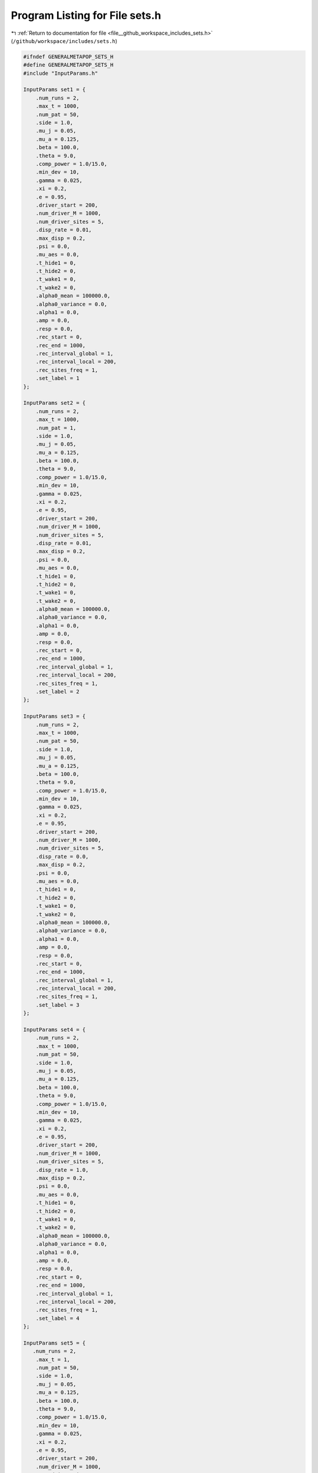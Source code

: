 
.. _program_listing_file__github_workspace_includes_sets.h:

Program Listing for File sets.h
===============================

|exhale_lsh| :ref:`Return to documentation for file <file__github_workspace_includes_sets.h>` (``/github/workspace/includes/sets.h``)

.. |exhale_lsh| unicode:: U+021B0 .. UPWARDS ARROW WITH TIP LEFTWARDS

.. code-block:: cpp

   #ifndef GENERALMETAPOP_SETS_H
   #define GENERALMETAPOP_SETS_H
   #include "InputParams.h"
   
   InputParams set1 = {
       .num_runs = 2, 
       .max_t = 1000,
       .num_pat = 50,
       .side = 1.0,
       .mu_j = 0.05, 
       .mu_a = 0.125,
       .beta = 100.0,
       .theta = 9.0,
       .comp_power = 1.0/15.0,
       .min_dev = 10,
       .gamma = 0.025,
       .xi = 0.2, 
       .e = 0.95,
       .driver_start = 200,
       .num_driver_M = 1000, 
       .num_driver_sites = 5,
       .disp_rate = 0.01,
       .max_disp = 0.2, 
       .psi = 0.0,
       .mu_aes = 0.0, 
       .t_hide1 = 0,
       .t_hide2 = 0, 
       .t_wake1 = 0, 
       .t_wake2 = 0,
       .alpha0_mean = 100000.0,
       .alpha0_variance = 0.0,
       .alpha1 = 0.0,
       .amp = 0.0,
       .resp = 0.0,
       .rec_start = 0,
       .rec_end = 1000,
       .rec_interval_global = 1,
       .rec_interval_local = 200,
       .rec_sites_freq = 1,
       .set_label = 1
   };
   
   InputParams set2 = {
       .num_runs = 2, 
       .max_t = 1000,
       .num_pat = 1,
       .side = 1.0,
       .mu_j = 0.05, 
       .mu_a = 0.125,
       .beta = 100.0,
       .theta = 9.0,
       .comp_power = 1.0/15.0,
       .min_dev = 10,
       .gamma = 0.025,
       .xi = 0.2, 
       .e = 0.95,
       .driver_start = 200,
       .num_driver_M = 1000, 
       .num_driver_sites = 5,
       .disp_rate = 0.01,
       .max_disp = 0.2, 
       .psi = 0.0,
       .mu_aes = 0.0, 
       .t_hide1 = 0,
       .t_hide2 = 0, 
       .t_wake1 = 0, 
       .t_wake2 = 0,
       .alpha0_mean = 100000.0,
       .alpha0_variance = 0.0,
       .alpha1 = 0.0,
       .amp = 0.0,
       .resp = 0.0,
       .rec_start = 0,
       .rec_end = 1000,
       .rec_interval_global = 1,
       .rec_interval_local = 200,
       .rec_sites_freq = 1,
       .set_label = 2
   };
   
   InputParams set3 = {
       .num_runs = 2, 
       .max_t = 1000,
       .num_pat = 50,
       .side = 1.0,
       .mu_j = 0.05, 
       .mu_a = 0.125,
       .beta = 100.0,
       .theta = 9.0,
       .comp_power = 1.0/15.0,
       .min_dev = 10,
       .gamma = 0.025,
       .xi = 0.2, 
       .e = 0.95,
       .driver_start = 200,
       .num_driver_M = 1000, 
       .num_driver_sites = 5,
       .disp_rate = 0.0,
       .max_disp = 0.2, 
       .psi = 0.0,
       .mu_aes = 0.0, 
       .t_hide1 = 0,
       .t_hide2 = 0, 
       .t_wake1 = 0, 
       .t_wake2 = 0,
       .alpha0_mean = 100000.0,
       .alpha0_variance = 0.0,
       .alpha1 = 0.0,
       .amp = 0.0,
       .resp = 0.0,
       .rec_start = 0,
       .rec_end = 1000,
       .rec_interval_global = 1,
       .rec_interval_local = 200,
       .rec_sites_freq = 1,
       .set_label = 3
   };
   
   InputParams set4 = {
       .num_runs = 2, 
       .max_t = 1000,
       .num_pat = 50,
       .side = 1.0,
       .mu_j = 0.05, 
       .mu_a = 0.125,
       .beta = 100.0,
       .theta = 9.0,
       .comp_power = 1.0/15.0,
       .min_dev = 10,
       .gamma = 0.025,
       .xi = 0.2, 
       .e = 0.95,
       .driver_start = 200,
       .num_driver_M = 1000, 
       .num_driver_sites = 5,
       .disp_rate = 1.0,
       .max_disp = 0.2, 
       .psi = 0.0,
       .mu_aes = 0.0, 
       .t_hide1 = 0,
       .t_hide2 = 0, 
       .t_wake1 = 0, 
       .t_wake2 = 0,
       .alpha0_mean = 100000.0,
       .alpha0_variance = 0.0,
       .alpha1 = 0.0,
       .amp = 0.0,
       .resp = 0.0,
       .rec_start = 0,
       .rec_end = 1000,
       .rec_interval_global = 1,
       .rec_interval_local = 200,
       .rec_sites_freq = 1,
       .set_label = 4
   };
   
   InputParams set5 = {
      .num_runs = 2, 
       .max_t = 1,
       .num_pat = 50,
       .side = 1.0,
       .mu_j = 0.05, 
       .mu_a = 0.125,
       .beta = 100.0,
       .theta = 9.0,
       .comp_power = 1.0/15.0,
       .min_dev = 10,
       .gamma = 0.025,
       .xi = 0.2, 
       .e = 0.95,
       .driver_start = 200,
       .num_driver_M = 1000, 
       .num_driver_sites = 5,
       .disp_rate = 0.01,
       .max_disp = 0.2, 
       .psi = 0.0,
       .mu_aes = 0.0, 
       .t_hide1 = 0,
       .t_hide2 = 0, 
       .t_wake1 = 0, 
       .t_wake2 = 0,
       .alpha0_mean = 100000.0,
       .alpha0_variance = 0.0,
       .alpha1 = 0.0,
       .amp = 0.0,
       .resp = 0.0,
       .rec_start = 0,
       .rec_end = 1000,
       .rec_interval_global = 1,
       .rec_interval_local = 1,
       .rec_sites_freq = 1,
       .set_label = 5
   };
   
   InputParams set6 = {
      .num_runs = 2, 
       .max_t = 1000,
       .num_pat = 50,
       .side = 0.1,
       .mu_j = 0.05, 
       .mu_a = 0.125,
       .beta = 100.0,
       .theta = 9.0,
       .comp_power = 1.0/15.0,
       .min_dev = 10,
       .gamma = 0.025,
       .xi = 0.2, 
       .e = 0.95,
       .driver_start = 200,
       .num_driver_M = 1000, 
       .num_driver_sites = 5,
       .disp_rate = 0.01,
       .max_disp = 0.06, 
       .psi = 0.0,
       .mu_aes = 0.0, 
       .t_hide1 = 0,
       .t_hide2 = 0, 
       .t_wake1 = 0, 
       .t_wake2 = 0,
       .alpha0_mean = 100000.0,
       .alpha0_variance = 0.0,
       .alpha1 = 0.0,
       .amp = 0.0,
       .resp = 0.0,
       .rec_start = 0,
       .rec_end = 1000,
       .rec_interval_global = 1,
       .rec_interval_local = 200,
       .rec_sites_freq = 1,
       .set_label = 6
   };
   
   InputParams set7 = {
       .num_runs = 2, 
       .max_t = 1000,
       .num_pat = 50,
       .side = 1.0,
       .mu_j = 0.05, 
       .mu_a = 0.125,
       .beta = 100.0,
       .theta = 9.0,
       .comp_power = 1.0/15.0,
       .min_dev = 10,
       .gamma = 0.025,
       .xi = 0.2, 
       .e = 0.95,
       .driver_start = 200,
       .num_driver_M = 1000, 
       .num_driver_sites = 5,
       .disp_rate = 0.01,
       .max_disp = 0.2, 
       .psi = 0.01,
       .mu_aes = 0.95, 
       .t_hide1 = 280,
       .t_hide2 = 310, 
       .t_wake1 = 100, 
       .t_wake2 = 130,
       .alpha0_mean = 100000.0,
       .alpha0_variance = 0.0,
       .alpha1 = 0.0,
       .amp = 0.0,
       .resp = 0.0,
       .rec_start = 0,
       .rec_end = 1000,
       .rec_interval_global = 1,
       .rec_interval_local = 200,
       .rec_sites_freq = 1,
       .set_label = 7
   };
   
   InputParams set8 = {
       .num_runs = 2, 
       .max_t = 1000,
       .num_pat = 50,
       .side = 1.0,
       .mu_j = 0.05, 
       .mu_a = 0.125,
       .beta = 100.0,
       .theta = 9.0,
       .comp_power = 1.0/15.0,
       .min_dev = 10,
       .gamma = 0.025,
       .xi = 0.2, 
       .e = 0.95,
       .driver_start = 200,
       .num_driver_M = 1000, 
       .num_driver_sites = 5,
       .disp_rate = 0.01,
       .max_disp = 0.2, 
       .psi = 0.5,
       .mu_aes = 0.8, 
       .t_hide1 = 280,
       .t_hide2 = 310, 
       .t_wake1 = 100, 
       .t_wake2 = 130,
       .alpha0_mean = 100000.0,
       .alpha0_variance = 0.0,
       .alpha1 = 0.0,
       .amp = 0.0,
       .resp = 0.0,
       .rec_start = 0,
       .rec_end = 1000,
       .rec_interval_global = 1,
       .rec_interval_local = 200,
       .rec_sites_freq = 1,
       .set_label = 8
   };
   
   InputParams set9 = {
       .num_runs = 2, 
       .max_t = 1000,
       .num_pat = 50,
       .side = 1.0,
       .mu_j = 0.05, 
       .mu_a = 0.125,
       .beta = 100.0,
       .theta = 9.0,
       .comp_power = 1.0/15.0,
       .min_dev = 10,
       .gamma = 0.025,
       .xi = 0.2, 
       .e = 0.95,
       .driver_start = 200,
       .num_driver_M = 0, 
       .num_driver_sites = 0,
       .disp_rate = 0.01,
       .max_disp = 0.2, 
       .psi = 0.0,
       .mu_aes = 0.0, 
       .t_hide1 = 0,
       .t_hide2 = 0, 
       .t_wake1 = 0, 
       .t_wake2 = 0,
       .alpha0_mean = 100000.0,
       .alpha0_variance = 0.0,
       .alpha1 = 0.0,
       .amp = 0.0,
       .resp = 0.0,
       .rec_start = 0,
       .rec_end = 1000,
       .rec_interval_global = 1,
       .rec_interval_local = 200,
       .rec_sites_freq = 1,
       .set_label = 9
   };
   
   InputParams set10 = {
       .num_runs = 2, 
       .max_t = 1000,
       .num_pat = 50,
       .side = 1.0,
       .mu_j = 0.05, 
       .mu_a = 0.125,
       .beta = 100.0,
       .theta = 9.0,
       .comp_power = 1.0/15.0,
       .min_dev = 10,
       .gamma = 0.025,
       .xi = 0.2, 
       .e = 0.95,
       .driver_start = 200,
       .num_driver_M = 1000, 
       .num_driver_sites = 50,
       .disp_rate = 0.01,
       .max_disp = 0.2, 
       .psi = 0.0,
       .mu_aes = 0.0, 
       .t_hide1 = 0,
       .t_hide2 = 0, 
       .t_wake1 = 0, 
       .t_wake2 = 0,
       .alpha0_mean = 100000.0,
       .alpha0_variance = 0.0,
       .alpha1 = 0.0,
       .amp = 0.0,
       .resp = 0.0,
       .rec_start = 0,
       .rec_end = 1000,
       .rec_interval_global = 1,
       .rec_interval_local = 200,
       .rec_sites_freq = 1,
       .set_label = 10
   };
   
   InputParams set11 = {
       .num_runs = 2, 
       .max_t = 1000,
       .num_pat = 1,
       .side = 1.0,
       .mu_j = 0.05, 
       .mu_a = 0.125,
       .beta = 100.0,
       .theta = 9.0,
       .comp_power = 1.0/15.0,
       .min_dev = 10,
       .gamma = 0.025,
       .xi = 0.2, 
       .e = 0.95,
       .driver_start = 200,
       .num_driver_M = 1000, 
       .num_driver_sites = 5,
       .disp_rate = 1,
       .max_disp = 0.2, 
       .psi = 0.0,
       .mu_aes = 0.0, 
       .t_hide1 = 0,
       .t_hide2 = 0, 
       .t_wake1 = 0, 
       .t_wake2 = 0,
       .alpha0_mean = 100000.0,
       .alpha0_variance = 0.0,
       .alpha1 = 0.0,
       .amp = 0.0,
       .resp = 0.0,
       .rec_start = 0,
       .rec_end = 1000,
       .rec_interval_global = 1,
       .rec_interval_local = 200,
       .rec_sites_freq = 1,
       .set_label = 11
   };
   
   InputParams set12 = {
       .num_runs = 2, 
       .max_t = 1000,
       .num_pat = 50,
       .side = 1.0,
       .mu_j = 0.05, 
       .mu_a = 0.125,
       .beta = 100.0,
       .theta = 9.0,
       .comp_power = 1.0/15.0,
       .min_dev = 10,
       .gamma = 0.025,
       .xi = 0.2, 
       .e = 0.95,
       .driver_start = 200,
       .num_driver_M = 1000, 
       .num_driver_sites = 5,
       .disp_rate = 0.01,
       .max_disp = 0.2, 
       .psi = 0.0,
       .mu_aes = 0.0, 
       .t_hide1 = 0,
       .t_hide2 = 0, 
       .t_wake1 = 0, 
       .t_wake2 = 0,
       .alpha0_mean = 1.0,
       .alpha0_variance = 0.0,
       .alpha1 = 100000.0,
       .amp = 0.1,
       .resp = 0.0,
       .rec_start = 0,
       .rec_end = 1000,
       .rec_interval_global = 1,
       .rec_interval_local = 200,
       .rec_sites_freq = 1,
       .set_label = 12
   };
   
   InputParams set13 = {
       .num_runs = 2, 
       .max_t = 1000,
       .num_pat = 50,
       .side = 1.0,
       .mu_j = 0.05, 
       .mu_a = 0.125,
       .beta = 100.0,
       .theta = 9.0,
       .comp_power = 1.0/15.0,
       .min_dev = 10,
       .gamma = 0.025,
       .xi = 0.2, 
       .e = 0.95,
       .driver_start = 200,
       .num_driver_M = 1000, 
       .num_driver_sites = 5,
       .disp_rate = 0.01,
       .max_disp = 0.2, 
       .psi = 0.0,
       .mu_aes = 0.0, 
       .t_hide1 = 0,
       .t_hide2 = 0, 
       .t_wake1 = 0, 
       .t_wake2 = 0,
       .alpha0_mean = 1.0,
       .alpha0_variance = 0.0,
       .alpha1 = 100000.0,
       .amp = 1.0,
       .resp = 0.0,
       .rec_start = 0,
       .rec_end = 1000,
       .rec_interval_global = 1,
       .rec_interval_local = 200,
       .rec_sites_freq = 1,
       .set_label = 13
   };
   
   InputParams set14 = {
       .num_runs = 2, 
       .max_t = 1000,
       .num_pat = 50,
       .side = 1.0,
       .mu_j = 0.05, 
       .mu_a = 0.125,
       .beta = 100.0,
       .theta = 9.0,
       .comp_power = 1.0/15.0,
       .min_dev = 10,
       .gamma = 0.025,
       .xi = 0.2, 
       .e = 0.95,
       .driver_start = 200,
       .num_driver_M = 1000, 
       .num_driver_sites = 5,
       .disp_rate = 0.01,
       .max_disp = 0.2, 
       .psi = 0.0,
       .mu_aes = 0.0, 
       .t_hide1 = 0,
       .t_hide2 = 0, 
       .t_wake1 = 0, 
       .t_wake2 = 0,
       .alpha0_mean = 10000.0,
       .alpha0_variance = 0.0,
       .alpha1 = 100000.0,
       .amp = 0.0,
       .resp = 1.0,
       .rec_start = 0,
       .rec_end = 1000,
       .rec_interval_global = 1,
       .rec_interval_local = 200,
       .rec_sites_freq = 1,
       .set_label = 14
   };
   
   InputParams set15 = {
       .num_runs = 2, 
       .max_t = 1000,
       .num_pat = 50,
       .side = 1.0,
       .mu_j = 0.05, 
       .mu_a = 0.125,
       .beta = 100.0,
       .theta = 9.0,
       .comp_power = 1.0/15.0,
       .min_dev = 10,
       .gamma = 0.025,
       .xi = 0.2, 
       .e = 0.95,
       .driver_start = 200,
       .num_driver_M = 1000, 
       .num_driver_sites = 5,
       .disp_rate = 0.01,
       .max_disp = 0.2, 
       .psi = 0.0,
       .mu_aes = 0.0, 
       .t_hide1 = 0,
       .t_hide2 = 0, 
       .t_wake1 = 0, 
       .t_wake2 = 0,
       .alpha0_mean = 10.0,
       .alpha0_variance = 0.0,
       .alpha1 = 100000.0,
       .amp = 0.0,
       .resp = 1.0,
       .rec_start = 0,
       .rec_end = 1000,
       .rec_interval_global = 1,
       .rec_interval_local = 200,
       .rec_sites_freq = 1,
       .set_label = 15
   };
   
   InputParams set16 = {
       .num_runs = 2, 
       .max_t = 1000,
       .num_pat = 50,
       .side = 1.0,
       .mu_j = 0.05, 
       .mu_a = 0.125,
       .beta = 100.0,
       .theta = 9.0,
       .comp_power = 1.0/15.0,
       .min_dev = 10,
       .gamma = 0.025,
       .xi = 0.2, 
       .e = 0.95,
       .driver_start = 200,
       .num_driver_M = 1000, 
       .num_driver_sites = 5,
       .disp_rate = 0.01,
       .max_disp = 0.2, 
       .psi = 0.0,
       .mu_aes = 0.0, 
       .t_hide1 = 0,
       .t_hide2 = 0, 
       .t_wake1 = 0, 
       .t_wake2 = 0,
       .alpha0_mean = 100000.0,
       .alpha0_variance = 1000.0,
       .alpha1 = 0.0,
       .amp = 0.0,
       .resp = 0.0,
       .rec_start = 0,
       .rec_end = 1000,
       .rec_interval_global = 1,
       .rec_interval_local = 200,
       .rec_sites_freq = 1,
       .set_label = 16
   };
   
   InputParams set17 = {
       .num_runs = 2, 
       .max_t = 1000,
       .num_pat = 50,
       .side = 1.0,
       .mu_j = 0.05, 
       .mu_a = 0.125,
       .beta = 100.0,
       .theta = 9.0,
       .comp_power = 1.0/15.0,
       .min_dev = 10,
       .gamma = 0.025,
       .xi = 0.2, 
       .e = 0.95,
       .driver_start = 200,
       .num_driver_M = 10000, 
       .num_driver_sites = 5,
       .disp_rate = 0.01,
       .max_disp = 0.2, 
       .psi = 0.0,
       .mu_aes = 0.0, 
       .t_hide1 = 0,
       .t_hide2 = 0, 
       .t_wake1 = 0, 
       .t_wake2 = 0,
       .alpha0_mean = 100000.0,
       .alpha0_variance = 0.0,
       .alpha1 = 0.0,
       .amp = 0.0,
       .resp = 0.0,
       .rec_start = 0,
       .rec_end = 1000,
       .rec_interval_global = 1,
       .rec_interval_local = 200,
       .rec_sites_freq = 1,
       .set_label = 17
   };
   
   InputParams set18 = {
       .num_runs = 2, 
       .max_t = 1000,
       .num_pat = 50,
       .side = 1.0,
       .mu_j = 0.05, 
       .mu_a = 0.125,
       .beta = 100.0,
       .theta = 9.0,
       .comp_power = 0.2,
       .min_dev = 10,
       .gamma = 0.025,
       .xi = 0.2, 
       .e = 0.95,
       .driver_start = 200,
       .num_driver_M = 1000, 
       .num_driver_sites = 5,
       .disp_rate = 0.01,
       .max_disp = 0.2, 
       .psi = 0.0,
       .mu_aes = 0.0, 
       .t_hide1 = 0,
       .t_hide2 = 0, 
       .t_wake1 = 0, 
       .t_wake2 = 0,
       .alpha0_mean = 1000000.0,
       .alpha0_variance = 0.0,
       .alpha1 = 0.0,
       .amp = 0.0,
       .resp = 0.0,
       .rec_start = 0,
       .rec_end = 1000,
       .rec_interval_global = 1,
       .rec_interval_local = 200,
       .rec_sites_freq = 1,
       .set_label = 18
   };
   
   #endif //GENERALMETAPOP_SETS_H
